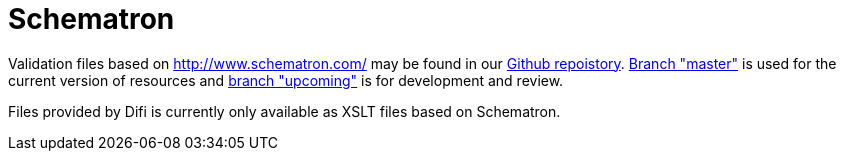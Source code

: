 [appendix]
= Schematron [[appendix-schematron]]

Validation files based on link:Schematron[http://www.schematron.com/] may be found in our link:{link-github}[Github repoistory].
link:{link-github}/tree/master[Branch "master"] is used for the current version of resources and link:{link-github}/tree/upcoming[branch "upcoming"] is for development and review.

Files provided by Difi is currently only available as XSLT files based on Schematron.
